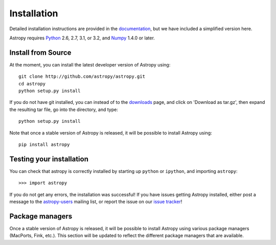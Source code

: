 Installation
============

.. _`documentation`: http://astropy.readthedocs.org/en/latest/install.html
.. _`issue tracker`: http://github.com/astropy/astropy/issues
.. _`astropy-users`: http://groups.google.com/group/astropy-users
.. _`Numpy`: http://numpy.scipy.org
.. _`Python`: http://www.python.org

Detailed installation instructions are provided in the `documentation`_, but
we have included a simplified version here.

Astropy requires `Python`_ 2.6, 2.7, 3.1, or 3.2, and `Numpy`_ 1.4.0 or later.

Install from Source
-------------------

At the moment, you can install the latest developer version of Astropy using::

    git clone http://github.com/astropy/astropy.git
    cd astropy
    python setup.py install

If you do not have git installed, you can instead of to the `downloads <https://github.com/astropy/astropy/downloads>`_ page, and click on 'Download as tar.gz', then expand the resulting tar file, go into the directory, and type::

    python setup.py install

Note that once a stable version of Astropy is released, it will be possible to
install Astropy using::

    pip install astropy

Testing your installation
-------------------------

You can check that astropy is correctly installed by starting up ``python`` or ``ipython``, and importing ``astropy``::

    >>> import astropy

If you do not get any errors, the installation was successful! If you have issues getting Astropy installed, either post a message to the `astropy-users`_ mailing list, or report the issue on our `issue tracker`_!

Package managers
----------------

Once a stable version of Astropy is released, it will be possible to install
Astropy using various package managers (MacPorts, Fink, etc.). This section
will be updated to reflect the different package managers that are available.
